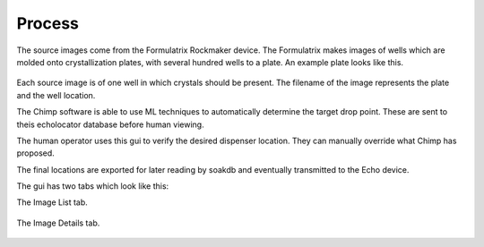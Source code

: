 Process
==============================

The source images come from the Formulatrix Rockmaker device.  
The Formulatrix makes images of wells which are molded onto crystallization plates, with several hundred wells to a plate.
An example plate looks like this.

    .. image:: ../images/swiss3.png
        :width: 400
        :alt: Example crystal plate.


Each source image is of one well in which crystals should be present.
The filename of the image represents the plate and the well location.

The Chimp software is able to use ML techniques to automatically determine the target drop point.
These are sent to theis echolocator database before human viewing.

The human operator uses this gui to verify the desired dispenser location.
They can manually override what Chimp has proposed.

The final locations are exported for later reading by soakdb and eventually transmitted to the Echo device.

The gui has two tabs which look like this:

The Image List tab.

    .. image:: ../images/image_list.png
        :width: 400
        :alt: Image list tab.

The Image Details tab.

    .. image:: ../images/image_details.png
        :width: 400
        :alt: Image edit tab.
